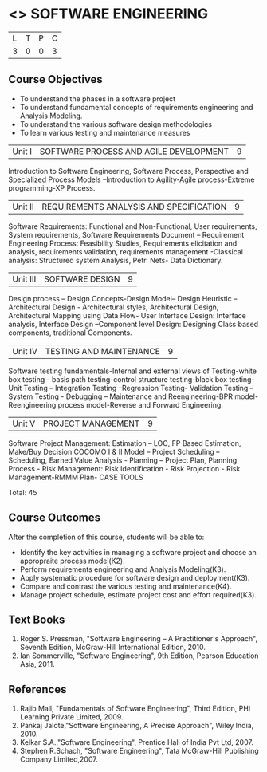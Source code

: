 * <<<406>>> SOFTWARE ENGINEERING
:properties:
:author: Ms. K. Madheswari and Ms. S. Angel Deborah
:date: 
:end:

#+startup: showall

| L | T | P | C |
| 3 | 0 | 0 | 3 |

** Course Objectives
- To understand the phases in a software project
- To understand fundamental concepts of requirements engineering and Analysis Modeling.
- To understand the various software design methodologies
- To learn various testing and maintenance measures

|Unit I | SOFTWARE PROCESS AND AGILE DEVELOPMENT | 9 |
Introduction to Software Engineering, Software Process, Perspective and Specialized Process
Models –Introduction to Agility-Agile process-Extreme programming-XP Process.


|Unit II | REQUIREMENTS ANALYSIS AND SPECIFICATION  | 9 |
Software Requirements: Functional and Non-Functional, User requirements, System requirements,
Software Requirements Document – Requirement Engineering Process: Feasibility Studies,
Requirements elicitation and analysis, requirements validation, requirements management -Classical
analysis: Structured system Analysis, Petri Nets- Data Dictionary.

|Unit III | SOFTWARE DESIGN | 9 |
Design process – Design Concepts-Design Model– Design Heuristic – Architectural Design -
Architectural styles, Architectural Design, Architectural Mapping using Data Flow- User Interface
Design: Interface analysis, Interface Design –Component level Design: Designing Class based
components, traditional Components.

|Unit IV | TESTING AND MAINTENANCE | 9 |
Software testing fundamentals-Internal and external views of Testing-white box testing - basis
path testing-control structure testing-black box testing- Unit Testing –
Integration Testing –Regression Testing- Validation Testing – System Testing - Debugging – Maintenance and Reengineering-BPR
model-Reengineering process model-Reverse and Forward Engineering.

|Unit V | PROJECT MANAGEMENT | 9 |
Software Project Management: Estimation – LOC, FP Based Estimation, Make/Buy Decision
COCOMO I & II Model – Project Scheduling – Scheduling, Earned Value Analysis - Planning –
Project Plan, Planning Process - Risk Management: Risk Identification - Risk Projection - Risk
Management-RMMM Plan- CASE TOOLS

Total: 45

** Course Outcomes
After the completion of this course, students will be able to: 
- Identify the key activities in managing a software project and choose an appropraite process model(K2).
- Perform requirements engineering and Analysis Modeling(K3).
- Apply systematic procedure for software design and deployment(K3).
- Compare and contrast the various testing and maintenance(K4).
- Manage project schedule, estimate project cost and effort required(K3).
      
** Text Books
1. Roger S. Pressman, "Software Engineering – A Practitioner's Approach", Seventh Edition, McGraw-Hill International Edition, 2010.
2. Ian Sommerville, "Software Engineering", 9th Edition, Pearson Education Asia, 2011.


** References
1. Rajib Mall, "Fundamentals of Software Engineering", Third Edition, PHI Learning Private Limited, 2009.
2. Pankaj Jalote,"Software Engineering, A Precise Approach", Wiley India, 2010.
3. Kelkar S.A.,"Software Engineering", Prentice Hall of India Pvt Ltd, 2007.
4. Stephen R.Schach, "Software Engineering", Tata McGraw-Hill Publishing Company Limited,2007.
